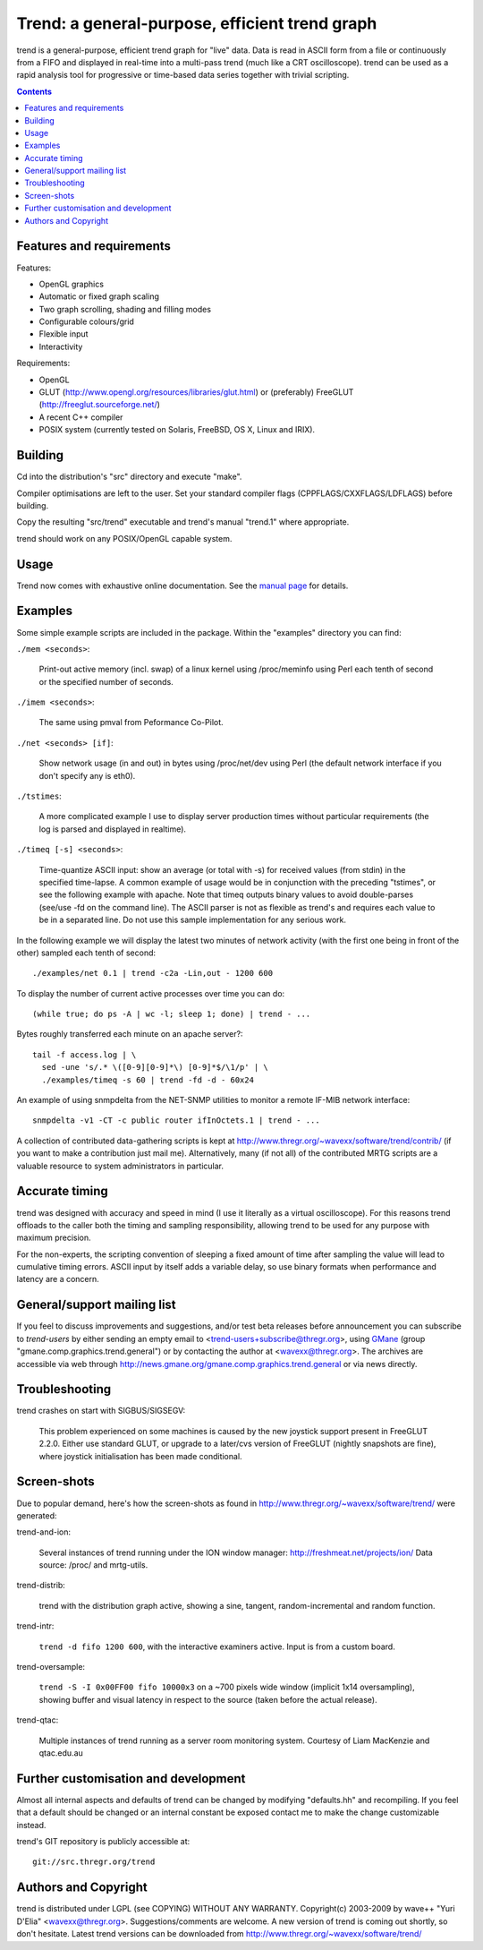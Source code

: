 ===============================================
Trend: a general-purpose, efficient trend graph
===============================================

trend is a general-purpose, efficient trend graph for "live" data. Data is read
in ASCII form from a file or continuously from a FIFO and displayed in
real-time into a multi-pass trend (much like a CRT oscilloscope). trend can be
used as a rapid analysis tool for progressive or time-based data series
together with trivial scripting.

.. contents::


Features and requirements
=========================

Features:

- OpenGL graphics
- Automatic or fixed graph scaling
- Two graph scrolling, shading and filling modes
- Configurable colours/grid
- Flexible input
- Interactivity

Requirements:

- OpenGL
- GLUT (http://www.opengl.org/resources/libraries/glut.html) or
  (preferably) FreeGLUT (http://freeglut.sourceforge.net/)
- A recent C++ compiler
- POSIX system (currently tested on Solaris, FreeBSD, OS X, Linux and IRIX).


Building
========

Cd into the distribution's "src" directory and execute "make".

Compiler optimisations are left to the user. Set your standard compiler flags
(CPPFLAGS/CXXFLAGS/LDFLAGS) before building.

Copy the resulting "src/trend" executable and trend's manual "trend.1" where
appropriate.

trend should work on any POSIX/OpenGL capable system.


Usage
=====

Trend now comes with exhaustive online documentation.
See the `manual page`_ for details.

.. _manual page: trend.1.html


Examples
========

Some simple example scripts are included in the package.
Within the "examples" directory you can find:

``./mem <seconds>``:

  Print-out active memory (incl. swap) of a linux kernel using /proc/meminfo
  using Perl each tenth of second or the specified number of seconds.

``./imem <seconds>``:

  The same using pmval from Peformance Co-Pilot.

``./net <seconds> [if]``:

  Show network usage (in and out) in bytes using /proc/net/dev
  using Perl (the default network interface if you don't specify any is eth0).

``./tstimes``:

  A more complicated example I use to display server production times without
  particular requirements (the log is parsed and displayed in realtime).

``./timeq [-s] <seconds>``:

  Time-quantize ASCII input: show an average (or total with -s) for received
  values (from stdin) in the specified time-lapse. A common example of usage
  would be in conjunction with the preceding "tstimes", or see the following
  example with apache. Note that timeq outputs binary values to avoid
  double-parses (see/use -fd on the command line). The ASCII parser is not as
  flexible as trend's and requires each value to be in a separated line. Do not
  use this sample implementation for any serious work.

In the following example we will display the latest two minutes of network
activity (with the first one being in front of the other) sampled each tenth of
second::

  ./examples/net 0.1 | trend -c2a -Lin,out - 1200 600

To display the number of current active processes over time you can do::

  (while true; do ps -A | wc -l; sleep 1; done) | trend - ...

Bytes roughly transferred each minute on an apache server?::

  tail -f access.log | \
    sed -une 's/.* \([0-9][0-9]*\) [0-9]*$/\1/p' | \
    ./examples/timeq -s 60 | trend -fd -d - 60x24

An example of using snmpdelta from the NET-SNMP utilities to monitor a remote
IF-MIB network interface::

  snmpdelta -v1 -CT -c public router ifInOctets.1 | trend - ...

A collection of contributed data-gathering scripts is kept at
http://www.thregr.org/~wavexx/software/trend/contrib/ (if you want to make a
contribution just mail me). Alternatively, many (if not all) of the contributed
MRTG scripts are a valuable resource to system administrators in particular.


Accurate timing
===============

trend was designed with accuracy and speed in mind (I use it literally as a
virtual oscilloscope). For this reasons trend offloads to the caller both the
timing and sampling responsibility, allowing trend to be used for any purpose
with maximum precision.

For the non-experts, the scripting convention of sleeping a fixed amount of
time after sampling the value will lead to cumulative timing errors. ASCII
input by itself adds a variable delay, so use binary formats when performance
and latency are a concern.


General/support mailing list
============================

If you feel to discuss improvements and suggestions, and/or test beta releases
before announcement you can subscribe to `trend-users` by either sending an
empty email to <trend-users+subscribe@thregr.org>, using GMane_ (group
"gmane.comp.graphics.trend.general") or by contacting the author at
<wavexx@thregr.org>. The archives are accessible via web through
http://news.gmane.org/gmane.comp.graphics.trend.general or via news directly.

.. _GMane: http://www.gmane.org/


Troubleshooting
===============

trend crashes on start with SIGBUS/SIGSEGV:

  This problem experienced on some machines is caused by the new joystick
  support present in FreeGLUT 2.2.0. Either use standard GLUT, or upgrade to a
  later/cvs version of FreeGLUT (nightly snapshots are fine), where joystick
  initialisation has been made conditional.


Screen-shots
============

Due to popular demand, here's how the screen-shots as found in
http://www.thregr.org/~wavexx/software/trend/ were generated:

trend-and-ion:

	Several instances of trend running under the ION window manager:
	http://freshmeat.net/projects/ion/ Data source: /proc/ and mrtg-utils.

trend-distrib:

	trend with the distribution graph active, showing a sine, tangent,
	random-incremental and random function.

trend-intr:

	``trend -d fifo 1200 600``, with the interactive examiners active.
	Input is from a custom board.

trend-oversample:

	``trend -S -I 0x00FF00 fifo 10000x3`` on a ~700 pixels wide window
	(implicit 1x14 oversampling), showing buffer and visual latency in
	respect to the source (taken before the actual release).

trend-qtac:

	Multiple instances of trend running as a server room monitoring system.
	Courtesy of Liam MacKenzie and qtac.edu.au


Further customisation and development
=====================================

Almost all internal aspects and defaults of trend can be changed by modifying
"defaults.hh" and recompiling. If you feel that a default should be changed or
an internal constant be exposed contact me to make the change customizable
instead.

trend's GIT repository is publicly accessible at::

  git://src.thregr.org/trend


Authors and Copyright
=====================

trend is distributed under LGPL (see COPYING) WITHOUT ANY WARRANTY.
Copyright(c) 2003-2009 by wave++ "Yuri D'Elia" <wavexx@thregr.org>.
Suggestions/comments are welcome. A new version of trend is coming out shortly,
so don't hesitate. Latest trend versions can be downloaded from
http://www.thregr.org/~wavexx/software/trend/
